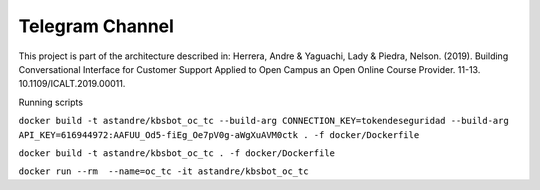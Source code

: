 Telegram Channel
================

This project is part of the architecture described in:
Herrera, Andre & Yaguachi, Lady & Piedra, Nelson. (2019). Building Conversational Interface for Customer Support Applied to Open Campus an Open Online Course Provider. 11-13. 10.1109/ICALT.2019.00011.


Running scripts


``docker build -t astandre/kbsbot_oc_tc --build-arg CONNECTION_KEY=tokendeseguridad --build-arg API_KEY=616944972:AAFUU_Od5-fiEg_Oe7pV0g-aWgXuAVM0ctk . -f docker/Dockerfile``

``docker build -t astandre/kbsbot_oc_tc . -f docker/Dockerfile``


``docker run --rm  --name=oc_tc -it astandre/kbsbot_oc_tc``



